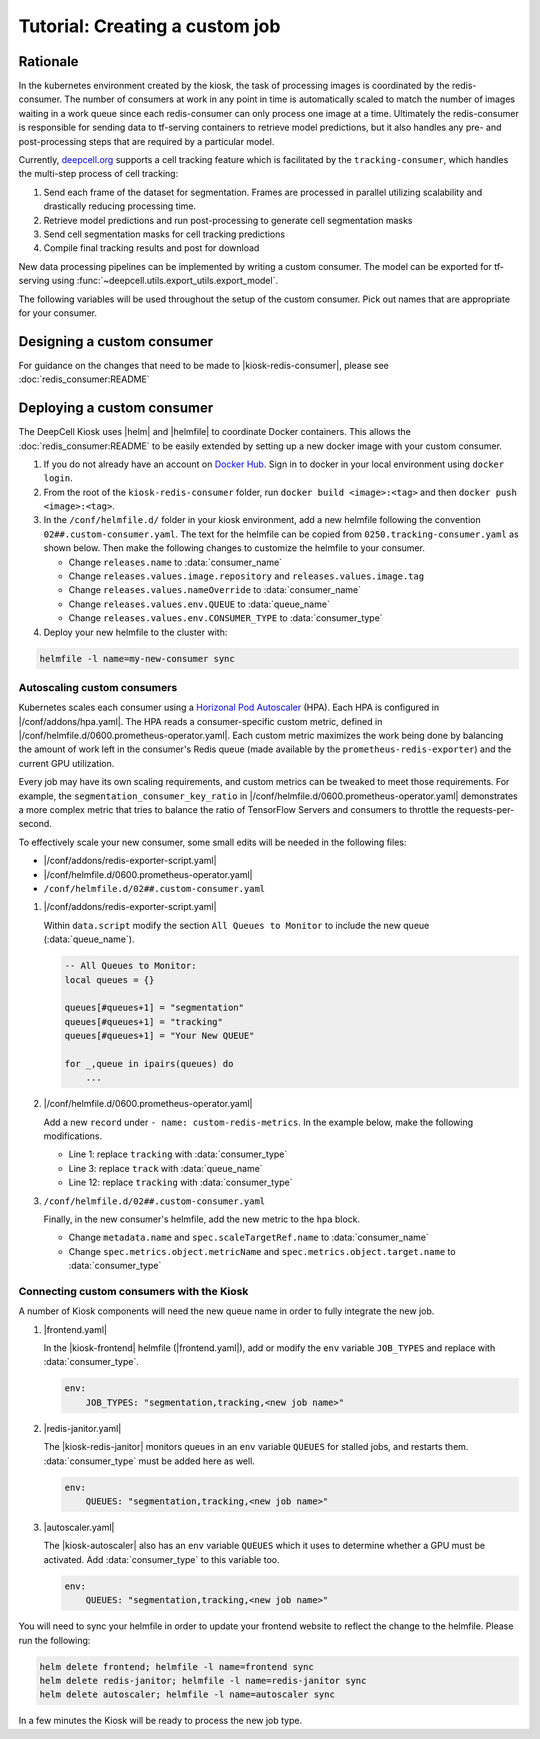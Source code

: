 .. CUSTOM-JOB:

Tutorial: Creating a custom job
===============================

.. image:: https://img.shields.io/static/v1?label=RTD&logo=Read%20the%20Docs&message=Read%20the%20Docs&color=blue
    :alt: View on Read the Docs
    :target: https://deepcell-kiosk.readthedocs.io/en/master/CUSTOM-JOB.html

Rationale
---------

In the kubernetes environment created by the kiosk, the task of processing images is coordinated by the redis-consumer. The number of consumers at work in any point in time is automatically scaled to match the number of images waiting in a work queue since each redis-consumer can only process one image at a time. Ultimately the redis-consumer is responsible for sending data to tf-serving containers to retrieve model predictions, but it also handles any pre- and post-processing steps that are required by a particular model.

Currently, `deepcell.org <http://www.deepcell.org>`_ supports a cell tracking feature which is facilitated by the ``tracking-consumer``, which handles the multi-step process of cell tracking:

1. Send each frame of the dataset for segmentation. Frames are processed in parallel utilizing scalability and drastically reducing processing time.
2. Retrieve model predictions and run post-processing to generate cell segmentation masks
3. Send cell segmentation masks for cell tracking predictions
4. Compile final tracking results and post for download

New data processing pipelines can be implemented by writing a custom consumer. The model can be exported for tf-serving using :func:`~deepcell.utils.export_utils.export_model`.

The following variables will be used throughout the setup of the custom consumer. Pick out names that are appropriate for your consumer.

.. py:data:: queue_name

    Specifies the queue name that will be used to identify jobs for the :doc:`redis_consumer:README`, e.g. ``'track'``

.. py:data:: consumer_name

    Name of custom consumer, e.g. ``'tracking-consumer'``

.. py:data:: consumer_type

    Name of consumer job, e.g. ``'tracking'``

Designing a custom consumer
---------------------------

For guidance on the changes that need to be made to |kiosk-redis-consumer|, please see :doc:`redis_consumer:README`

.. |kiosk-redis-consumer| raw:: html

    <tt><a href="https://github.com/vanvalenlab/kiosk-redis-consumer">kiosk-redis-consumer</a></tt>

Deploying a custom consumer
---------------------------

The DeepCell Kiosk uses |helm| and |helmfile| to coordinate Docker containers. This allows the :doc:`redis_consumer:README` to be easily extended by setting up a new docker image with your custom consumer.

1. If you do not already have an account on `Docker Hub <https://hub.docker.com/>`_. Sign in to docker in your local environment using ``docker login``.

2. From the root of the ``kiosk-redis-consumer`` folder, run ``docker build <image>:<tag>`` and then ``docker push <image>:<tag>``.

3. In the ``/conf/helmfile.d/`` folder in your kiosk environment, add a new helmfile following the convention ``02##.custom-consumer.yaml``. The text for the helmfile can be copied from ``0250.tracking-consumer.yaml`` as shown below. Then make the following changes to customize the helmfile to your consumer.

   * Change ``releases.name`` to :data:`consumer_name`
   * Change ``releases.values.image.repository`` and ``releases.values.image.tag``
   * Change ``releases.values.nameOverride`` to :data:`consumer_name`
   * Change ``releases.values.env.QUEUE`` to :data:`queue_name`
   * Change ``releases.values.env.CONSUMER_TYPE`` to :data:`consumer_type`

   .. hidden-code-block:: yaml
      :starthidden: true
      :label: + Show/Hide example helmfile

      helmDefaults:
        wait: true
        timeout: 600
        force: true

      releases:
      #
      # References:
      #   - https://github.com/vanvalenlab/kiosk-console/tree/master/conf/charts/redis-consumer
      #
      - name: tracking-consumer
        namespace: deepcell
        labels:
          chart: redis-consumer
          component: deepcell
          namespace: deepcell
          vendor: vanvalenlab
          default: true
        chart: '{{ env "CHARTS_PATH" | default "/conf/charts" }}/redis-consumer'
        version: 0.1.0
        values:
          - replicas: 1

            image:
              repository: vanvalenlab/kiosk-redis-consumer
              tag: 0.5.1

            nameOverride: tracking-consumer

            resources:
              requests:
                cpu: 300m
                memory: 256Mi
              # limits:
              #   cpu: 100m
              #   memory: 1024Mi

            tolerations:
              - key: consumer
                operator: Exists
                effect: NoSchedule

            nodeSelector:
              consumer: "yes"

            hpa:
              enabled: true
              minReplicas: 1
              maxReplicas: 50
              metrics:
              - type: Object
                object:
                  metricName: tracking_consumer_key_ratio
                  target:
                    apiVersion: v1
                    kind: Namespace
                    name: tracking_consumer_key_ratio
                  targetValue: 1

            env:
              DEBUG: "true"
              INTERVAL: 1
              QUEUE: "track"
              CONSUMER_TYPE: "tracking"
              EMPTY_QUEUE_TIMEOUT: 5
              GRPC_TIMEOUT: 20
              GRPC_BACKOFF: 3

              REDIS_HOST: "redis"
              REDIS_PORT: 26379
              REDIS_TIMEOUT: 3

              TF_HOST: "tf-serving"
              TF_PORT: 8500
              TF_TENSOR_NAME: "image"
              TF_TENSOR_DTYPE: "DT_FLOAT"

              AWS_REGION: '{{ env "AWS_REGION" | default "us-east-1" }}'
              CLOUD_PROVIDER: '{{ env "CLOUD_PROVIDER" | default "aws" }}'
              GKE_COMPUTE_ZONE: '{{ env "GKE_COMPUTE_ZONE" | default "us-west1-b" }}'

              NUCLEAR_MODEL: "NuclearSegmentation:0"
              NUCLEAR_POSTPROCESS: "deep_watershed"

              PHASE_MODEL: "PhaseCytoSegmentation:0"
              PHASE_POSTPROCESS: "deep_watershed"

              CYTOPLASM_MODEL:   "FluoCytoSegmentation:0"
              CYTOPLASM_POSTPROCESS: "deep_watershed"

              LABEL_DETECT_ENABLED: "true"
              LABEL_DETECT_MODEL: "LabelDetection:0"

              SCALE_DETECT_ENABLED: "true"
              SCALE_DETECT_MODEL: "ScaleDetection:0"

              DRIFT_CORRECT_ENABLED: "false"
              NORMALIZE_TRACKING: "true"

              TRACKING_MODEL: "tracking_model_benchmarking_757_step5_20epoch_80split_9tl:1"
              TRACKING_SEGMENT_MODEL: "NuclearSegmentation:0"
              TRACKING_POSTPROCESS_FUNCTION: "deep_watershed"

            secrets:
              AWS_ACCESS_KEY_ID: '{{ env "AWS_ACCESS_KEY_ID" | default "NA" }}'
              AWS_SECRET_ACCESS_KEY: '{{ env "AWS_SECRET_ACCESS_KEY" | default "NA" }}'
              AWS_S3_BUCKET: '{{ env "AWS_S3_BUCKET" | default "NA" }}'
              GKE_BUCKET: '{{ env "GKE_BUCKET" | default "NA" }}'


4. Deploy your new helmfile to the cluster with:

.. code-block:: bash

    helmfile -l name=my-new-consumer sync

.. |helm| raw:: html

    <tt><a href="https://helm.sh/">helm</a></tt>

.. |helmfile| raw:: html

    <tt><a href="https://github.com/roboll/helmfile">helmfile</a></tt>

Autoscaling custom consumers
^^^^^^^^^^^^^^^^^^^^^^^^^^^^

Kubernetes scales each consumer using a `Horizonal Pod Autoscaler <https://kubernetes.io/docs/tasks/run-application/horizontal-pod-autoscale/>`_ (HPA).
Each HPA is configured in |/conf/addons/hpa.yaml|.
The HPA reads a consumer-specific custom metric, defined in |/conf/helmfile.d/0600.prometheus-operator.yaml|.
Each custom metric maximizes the work being done by balancing the amount of work left in the consumer's Redis queue (made available by the ``prometheus-redis-exporter``) and the current GPU utilization.

Every job may have its own scaling requirements, and custom metrics can be tweaked to meet those requirements.
For example, the ``segmentation_consumer_key_ratio`` in |/conf/helmfile.d/0600.prometheus-operator.yaml| demonstrates a more complex metric that tries to balance the ratio of TensorFlow Servers and consumers to throttle the requests-per-second.

To effectively scale your new consumer, some small edits will be needed in the following files:

* |/conf/addons/redis-exporter-script.yaml|
* |/conf/helmfile.d/0600.prometheus-operator.yaml|
* ``/conf/helmfile.d/02##.custom-consumer.yaml``

1. |/conf/addons/redis-exporter-script.yaml|

   Within  ``data.script`` modify the section ``All Queues to Monitor`` to include the new queue (:data:`queue_name`).

   .. code-block:: lua

      -- All Queues to Monitor:
      local queues = {}

      queues[#queues+1] = "segmentation"
      queues[#queues+1] = "tracking"
      queues[#queues+1] = "Your New QUEUE"

      for _,queue in ipairs(queues) do
          ...

2. |/conf/helmfile.d/0600.prometheus-operator.yaml|

   Add a new ``record`` under ``- name: custom-redis-metrics``. In the example below, make the following modifications.

   * Line 1: replace ``tracking`` with :data:`consumer_type`
   * Line 3: replace ``track`` with :data:`queue_name`
   * Line 12: replace ``tracking`` with :data:`consumer_type`

   .. code-block:: yaml
      :linenos:

      - record: tracking_consumer_key_ratio
        expr: |-
          avg_over_time(redis_script_value{key="track_image_keys"}[15s])
          / on()
          (
              avg_over_time(kube_deployment_spec_replicas{deployment="tracking-consumer"}[15s])
              +
              1
          )
        labels:
          namespace: deepcell
          service: tracking-scaling-service

3. ``/conf/helmfile.d/02##.custom-consumer.yaml``

   Finally, in the new consumer's helmfile, add the new metric to the ``hpa`` block.

   * Change ``metadata.name`` and ``spec.scaleTargetRef.name`` to :data:`consumer_name`
   * Change ``spec.metrics.object.metricName`` and ``spec.metrics.object.target.name`` to :data:`consumer_type`

   .. code-block:: yaml
      :linenos:

      hpa:
      enabled: true
      minReplicas: 1
      maxReplicas: 50
      metrics:
      - type: Object
        object:
          metricName: tracking_consumer_key_ratio
          target:
            apiVersion: v1
            kind: Namespace
            name: tracking_consumer_key_ratio
          targetValue: 1

.. |/conf/addons/hpa.yaml| raw:: html

    <tt><a href="https://github.com/vanvalenlab/kiosk-console/blob/master/conf/addons/hpa.yaml">/conf/addons/hpa.yaml</a></tt>

.. |/conf/helmfile.d/0600.prometheus-operator.yaml| raw:: html

    <tt><a href="https://github.com/vanvalenlab/kiosk-console/blob/master/conf/helmfile.d/0600.prometheus-operator.yaml">/conf/helmfile.d/0600.prometheus-operator.yaml</a></tt>

.. |/conf/addons/redis-exporter-script.yaml| raw:: html

    <tt><a href="https://github.com/vanvalenlab/kiosk-console/blob/master/conf/addons/redis-exporter-script.yaml">/conf/addons/redis-exporter-script.yaml</a></tt>

.. |/conf/helmfile.d/0230.redis-consumer.yaml| raw:: html

    <tt><a href="https://github.com/vanvalenlab/kiosk-console/blob/master/conf/helmfile.d/0230.segmentation-consumer.yaml">/conf/helmfile.d/0230.segmentation-consumer.yaml</a></tt>

Connecting custom consumers with the Kiosk
^^^^^^^^^^^^^^^^^^^^^^^^^^^^^^^^^^^^^^^^^^

A number of Kiosk components will need the new queue name in order to fully integrate the new job.

1. |frontend.yaml|

   In the |kiosk-frontend| helmfile (|frontend.yaml|), add or modify the ``env`` variable ``JOB_TYPES`` and replace with :data:`consumer_type`.

   .. code-block:: yaml

       env:
           JOB_TYPES: "segmentation,tracking,<new job name>"

2. |redis-janitor.yaml|

   The |kiosk-redis-janitor| monitors queues in an ``env`` variable ``QUEUES`` for stalled jobs, and restarts them. :data:`consumer_type` must be added here as well.

   .. code-block:: yaml

       env:
           QUEUES: "segmentation,tracking,<new job name>"

3. |autoscaler.yaml|

   The |kiosk-autoscaler| also has an ``env`` variable ``QUEUES`` which it uses to determine whether a GPU must be activated. Add :data:`consumer_type` to this variable too.

   .. code-block:: yaml

      env:
          QUEUES: "segmentation,tracking,<new job name>"

You will need to sync your helmfile in order to update your frontend website to reflect the change to the helmfile. Please run the following:

.. code-block:: bash

    helm delete frontend; helmfile -l name=frontend sync
    helm delete redis-janitor; helmfile -l name=redis-janitor sync
    helm delete autoscaler; helmfile -l name=autoscaler sync

In a few minutes the Kiosk will be ready to process the new job type.

.. |kiosk-frontend| raw:: html

    <tt><a href="https://github.com/vanvalenlab/kiosk-frontend">kiosk-frontend</a></tt>

.. |frontend.yaml| raw:: html

    <tt><a href="https://github.com/vanvalenlab/kiosk-console/blob/master/conf/helmfile.d/0300.frontend.yaml">/conf/helmfile.d/0300.frontend.yaml</a></tt>

.. |kiosk-redis-janitor| raw:: html

    <tt><a href="https://github.com/vanvalenlab/kiosk-redis-janitor">kiosk-redis-janitor</a></tt>

.. |redis-janitor.yaml| raw:: html

    <tt><a href="https://github.com/vanvalenlab/kiosk-console/blob/master/conf/helmfile.d/0220.redis-janitor.yaml">/conf/helmfile.d/0220.redis-janitor.yaml</a></tt>

.. |kiosk-autoscaler| raw:: html

    <tt><a href="https://github.com/vanvalenlab/kiosk-autoscaler">kiosk-autoscaler</a></tt>

.. |autoscaler.yaml| raw:: html

    <tt><a href="https://github.com/vanvalenlab/kiosk-console/blob/master/conf/helmfile.d/0210.autoscaler.yaml">/conf/helmfile.d/0210.autoscaler.yaml</a></tt>
